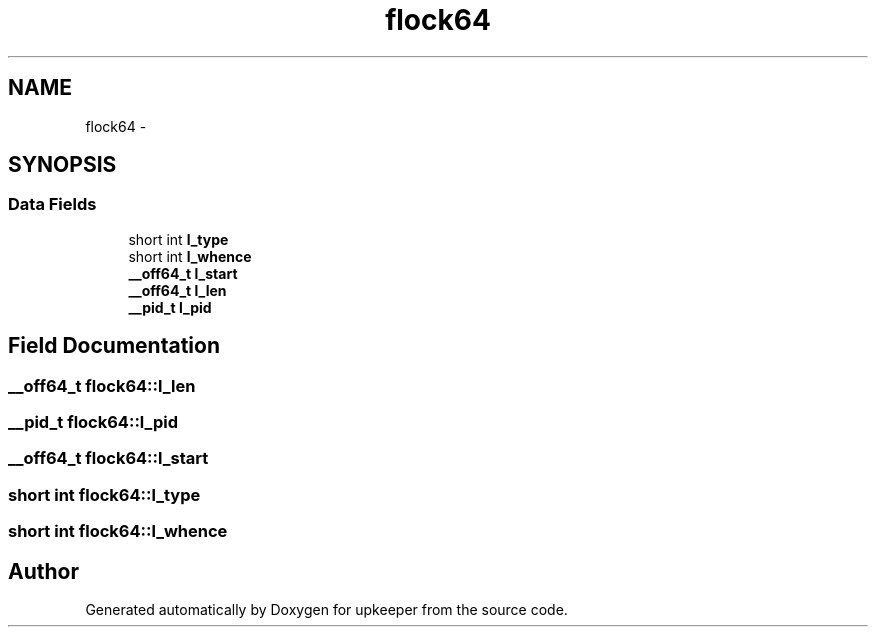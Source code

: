 .TH "flock64" 3 "Wed Dec 7 2011" "Version 1" "upkeeper" \" -*- nroff -*-
.ad l
.nh
.SH NAME
flock64 \- 
.SH SYNOPSIS
.br
.PP
.SS "Data Fields"

.in +1c
.ti -1c
.RI "short int \fBl_type\fP"
.br
.ti -1c
.RI "short int \fBl_whence\fP"
.br
.ti -1c
.RI "\fB__off64_t\fP \fBl_start\fP"
.br
.ti -1c
.RI "\fB__off64_t\fP \fBl_len\fP"
.br
.ti -1c
.RI "\fB__pid_t\fP \fBl_pid\fP"
.br
.in -1c
.SH "Field Documentation"
.PP 
.SS "\fB__off64_t\fP \fBflock64::l_len\fP"
.SS "\fB__pid_t\fP \fBflock64::l_pid\fP"
.SS "\fB__off64_t\fP \fBflock64::l_start\fP"
.SS "short int \fBflock64::l_type\fP"
.SS "short int \fBflock64::l_whence\fP"

.SH "Author"
.PP 
Generated automatically by Doxygen for upkeeper from the source code.
